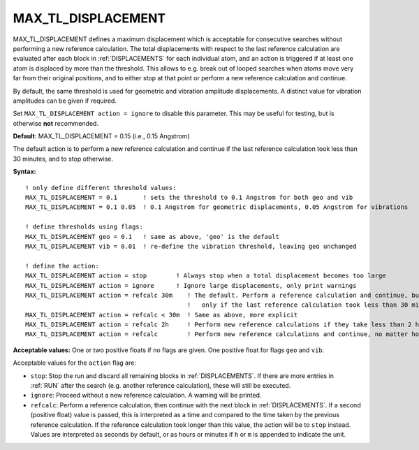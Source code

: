 .. _max_tl_displacement:

MAX_TL_DISPLACEMENT
==================

MAX_TL_DISPLACEMENT defines a maximum displacement which is acceptable for consecutive searches without performing a new reference calculation. The total displacements with respect to the last reference calculation are evaluated after each block in :ref:`DISPLACEMENTS` for each individual atom, and an action is triggered if at least one atom is displaced by more than the threshold. This allows to e.g. break out of looped searches when atoms move very far from their original positions, and to either stop at that point or perform a new reference calculation and continue.

By default, the same threshold is used for geometric and vibration amplitude displacements. A distinct value for vibration amplitudes can be given if required.

Set ``MAX_TL_DISPLACEMENT action = ignore`` to disable this parameter. This may be useful for testing, but is otherwise **not** recommended.

**Default**: MAX_TL_DISPLACEMENT = 0.15 (i.e., 0.15 Angstrom)

The default action is to perform a new reference calculation and continue if the last reference calculation took less than 30 minutes, and to stop otherwise.

**Syntax:**

::

   ! only define different threshold values:
   MAX_TL_DISPLACEMENT = 0.1       ! sets the threshold to 0.1 Angstrom for both geo and vib
   MAX_TL_DISPLACEMENT = 0.1 0.05  ! 0.1 Angstrom for geometric displacements, 0.05 Angstrom for vibrations
   
   ! define thresholds using flags:
   MAX_TL_DISPLACEMENT geo = 0.1   ! same as above, 'geo' is the default
   MAX_TL_DISPLACEMENT vib = 0.01  ! re-define the vibration threshold, leaving geo unchanged
   
   ! define the action:
   MAX_TL_DISPLACEMENT action = stop        ! Always stop when a total displacement becomes too large
   MAX_TL_DISPLACEMENT action = ignore      ! Ignore large displacements, only print warnings
   MAX_TL_DISPLACEMENT action = refcalc 30m    ! The default. Perform a reference calculation and continue, but
                                               !   only if the last reference calculation took less than 30 minutes
   MAX_TL_DISPLACEMENT action = refcalc < 30m  ! Same as above, more explicit
   MAX_TL_DISPLACEMENT action = refcalc 2h     ! Perform new reference calculations if they take less than 2 hours.
   MAX_TL_DISPLACEMENT action = refcalc        ! Perform new reference calculations and continue, no matter how long it takes

**Acceptable values:** One or two positive floats if no flags are given.
One positive float for flags ``geo`` and ``vib``. 

Acceptable values for the ``action`` flag are:

- ``stop``: Stop the run and discard all remaining blocks in :ref:`DISPLACEMENTS`. If there are more entries in :ref:`RUN` after the search (e.g. another reference calculation), these will still be executed.
- ``ignore``: Proceed without a new reference calculation. A warning will be printed.
- ``refcalc``: Perform a reference calculation, then continue with the next block in :ref:`DISPLACEMENTS`. If a second (positive float) value is passed, this is interpreted as a time and compared to the time taken by the previous reference calculation. If the reference calculation took longer than this value, the action will be to ``stop`` instead. Values are interpreted as seconds by default, or as hours or minutes if ``h`` or ``m`` is appended to indicate the unit.